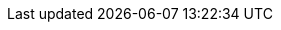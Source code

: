 // BEGIN -- inclusion -- {module-partials}_attributes-module.adoc
//  Usage:  Here we define module specific attributes. It is invoked during the compilation of a page,
//          making all attributes available for use on the page.
//  UsedBy: {root-partials}_std_cbl_hdr.adoc

// BEGIN::module page attributes
:module: {param-module}
:packageNm: couchbase-lite-{module}
:snippet-p2psync-ws: {snippets-p2psync-ws--android}
:snippet: {snippets-content--android}
:url-issues: {url-issues-android}
:ziputils: {examplesdir}/java-android/app/src/main/java/com/couchbase/code_snippets/ZipUtils.java

// END::module page attributes


// BEGIN - Set attributes pointing to API references for this module
:sep: #
:api-pfx:

:url-api-references: {url-api-references-android}/
:url-api-references-classes: {url-api-references}index.html?com/couchbase/lite/
:url-api-references-structs: {url-api-references-classes}

:url-api-references-database: {url-api-references-classes}{api-pfx}Database.html
:url-api-class-database: {url-api-references-database}[Database]
:url-api-method-database: {url-api-references-database}{sep}
:url-api-method-database-open: {url-api-method-database}Database-java.lang.String-[Database(String db-name)]
:url-api-method-database-close: {url-api-method-database}close--[Database.close()]
:url-api-method-database-delete: {url-api-method-database}delete--[Database.delete()]

// Begin -- DatabaseConfiguration
:url-api-references-databasecfg: {url-api-references-classes}{api-pfx}DatabaseConfiguration.html
:url-api-class-databasecfg: {url-api-references-databasecfg}[DatabaseConfiguration]
:url-api-method-databasecfg: {url-api-references-databasecfg}{sep}
:url-api-method-databasecfg-setdir: {url-api-method-databasecfg}setDirectory-java.lang.String-[DatabaseConfiguration.setDirectory()]
:url-api-method-databasecfg-encryption: {url-api-method-databasecfg}setEncryptionKey-com.couchbase.lite.EncryptionKey-[DatabaseConfiguration.setEncryptionKey()]
// End -- DatabaseConfiguration

//Database.SAVE
:url-api-method-database-save-doc: {url-api-method-database}save-com.couchbase.lite.MutableDocument-[database.save(MutableDocument document)]

:url-api-method-database-save-concctrl: {url-api-method-database}save-com.couchbase.lite.MutableDocument-com.couchbase.lite.ConcurrencyControl-[database.save(MutableDocument document, ConcurrencyControl concurrencyControl)]

:url-api-method-database-save-conflict: {url-api-method-database}save-com.couchbase.lite.MutableDocument-com.couchbase.lite.ConflictHandler-[database.save(MutableDocument, ConflictHandler)]

//Database.DELETE
:url-api-method-database-deletedoc-doc: {url-api-method-database}delete-com.couchbase.lite.Document-[database.delete(Document document)]

:url-api-method-database-deletedoc-concctrl: {url-api-method-database}delete-com.couchbase.lite.Document-com.couchbase.lite.ConcurrencyControl-[database.delete(Document document, ConcurrencyControl concurrencyControl)]

:url-api-method-database-compact: {url-api-method-database}compact--[Database.compact()]
:url-api-method-database-copy: {url-api-method-database}copy-java.io.File-java.lang.String-com.couchbase.lite.DatabaseConfiguration-[Database.copy()]
:url-api-method-database-performMaintenance: {url-api-method-database}performMaintenance-com.couchbase.lite.MaintenanceType-[Database.performMaintenance()]

:url-api-method-database-setloglevel: {url-api-method-database}setLogLevel-com.couchbase.lite.LogDomain-com.couchbase.lite.LogLevel-[Database.setLogLevel()]

// links for documents pages
:url-api-references-document: {url-api-references-classes}{api-pfx}Document.html
:url-api-method-document: {url-api-references-document}{sep}
:url-api-class-document: {url-api-references-document}[Document]
:url-api-method-document-tomutable: {url-api-method-document}toMutable--[`Document.toMutable()]
:url-api-method-document-contains: {url-api-method-document}contains-java.lang.String-[`Document.Contains(String key)]
:url-api-method-document-getdate: {url-api-method-document}getDate-java.lang.String-[Document.getDate()]
:url-api-method-document-getfloat: {url-api-method-document}getFloat-java.lang.String-[Document.getFloat()]
:url-api-method-document-getint: {url-api-method-document}getInt-java.lang.String-[Document.getInt()]

:url-api-method-database-getdocument: {url-api-method-database}getDocument-java.lang.String-[Database.getDocument()]
:url-api-method-database-save: {url-api-method-database}save-com.couchbase.lite.MutableDocument-[Database.save()]

:url-api-references-dictionary: {url-api-references-classes}{api-pfx}Dictionary.html
:url-api-class-dictionary: {url-api-references-dictionary}[property accessors]
:url-api-references-mutabledocument: {url-api-references-classes}{api-pfx}MutableDocument.html
:url-api-class-mutabledocument: {url-api-references-mutabledocument}[MutableDocument()]
:url-api-method-mutabledocument: {url-api-references-mutabledocument}{sep}s:18CouchbaseLiteSwift15MutableDocument
:url-api-method-mutabledocument-init: {url-api-method-mutabledocument}MutableDocument--[MutableDocument()]
:url-api-method-mutabledocument-initid: {url-api-method-mutabledocument}}MutableDocument-java.lang.String-[MutableDocument(String id)]

// QUERY RELATED CLASSES and METHODS

// Query class and methods
:url-api-classes-query-pfx: {url-api-references-classes}{api-pfx}Query.html
:url-api-class-query: {url-api-classes-query-pfx}[Query]
:url-api-method-query-explain: {url-api-classes-query-pfx}{sep}explain--[explain()]
:url-api-method-query-execute: {url-api-classes-query-pfx}{sep}execute--[execute()]

// Expression class and methods
// :url-api-references-query-classes: {url-api-references-classes}[Query Class index]
:url-api-classes-expression-pfx: {url-api-references-classes}{api-pfx}Expression.html
:url-api-class-expression: {url-api-classes-expression-pfx}[Expression]

:url-api-classes-query-expression-pfx: {url-api-classes-expression-pfx}
:url-api-classes-query-expression: {url-api-classes-query-expression-pfx}[Expression]
:url-api-classes-query-expression-comparators: {url-api-classes-query-expression-pfx}[Expression Comparators]
:url-api-method-expression-pfx: {url-api-classes-query-expression-pfx}{sep}
:url-api-method-expression-like: {url-api-method-expression-pfx}like-com.couchbase.lite.Expression-[Like()]
:url-api-method-expression-collate: {url-api-method-expression-pfx}collate-com.couchbase.lite.Collation-[Collate()]

// ArrayFunction class and methods
:url-api-classes-query-arrayfunction-pfx: {url-api-classes-query-pfx}ArrayFunction.html
:url-api-classes-query-arrayfunction: {url-api-classes-query-arrayfunction-pfx}[ArrayFunction]
:url-api-classes-query-arrayfunction-collection-ops: {url-api-classes-query-arrayfunction-pfx}[ArrayFunction Collection Operators]
:url-api-method-arrayfunction-pfx: {url-api-classes-query-arrayfunction-pfx}{sep}

:url-api-classes-query-select-pfx: {url-api-classes-query-pfx}Select.html
:url-api-classes-query-select: {url-api-classes-query-select-pfx}[Select]
:url-api-method-select-pfx: {url-api-classes-query-select-pfx}{sep}

// Function class and methods
//
:url-api-classes-function-pfx: {url-api-references-classes}{api-pfx}Function.html
:url-api-class-function: {url-api-classes-function-pfx}[Function]
:url-api-method-function-lower: {url-api-classes-function-pfx}{sep}lower-com.couchbase.lite.Expression-[lower()]
:url-api-method-function-count: {url-api-classes-function-pfx}{sep}count-com.couchbase.lite.Expression-[count()]

// Where class and methods
//
:url-api-classes-where-pfx: {url-api-references-classes}{api-pfx}Where.html
:url-api-class-where: {url-api-classes-where-pfx}[Where]

// orderby class and methods
//
:url-api-classes-orderby-pfx: {url-api-references-classes}{api-pfx}OrderBy.html
:url-api-class-orderby: {url-api-classes-orderby-pfx}[OrderBy]

// GroupBy class and methods
//
:url-api-classes-groupby-pfx: {url-api-references-classes}{api-pfx}GroupBy.html
:url-api-class-groupby: {url-api-classes-groupby-pfx}[GroupBy]

// Endpoints

:url-api-references-urlendpointconfiguration: {url-api-references-classes}{api-pfx}URLEndpointListenerConfiguration.html
:url-api-references-urlendpointlistener: {url-api-references-classes}{api-pfx}URLEndpointListener.html
:url-api-references-urlendpointlistener-property: {url-api-references-urlendpointlistener}{sep}

:url-api-class-urlendpointlistener: {url-api-references-urlendpointlistener}[URLEndpointListener]

:url-api-property-urlendpointlistener-status: {url-api-references-urlendpointlistener-property}getStatus--[getStatus]
:url-api-property-urlendpointlistener-urls: {url-api-references-urlendpointlistener-property}getUrls--[getUrls()]

:url-api-class-connection-status: {url-api-references-classes}{api-pfx}ConnectionStatus.html[ConnectionStatus]

:url-api-references-tlsidentity: {url-api-references-classes}{api-pfx}TLSIdentity.html

:url-api-class-tlsidentity: {url-api-references-tlsidentity}[TLSIdentity]

:url-api-method-tls-identity-import: {url-api-references-tlsidentity}{sep}importIdentity-java.lang.String-java.io.InputStream-char:A-java.lang.String-char:A-java.lang.String-[importIdentity()]

:url-api-method-tls-identity-create: {url-api-references-tlsidentity}{sep}createIdentity-boolean-java.util.Map-java.util.Date-java.lang.String-[createIdentity()]

:url-api-method-tls-identity-get: {url-api-references-tlsidentity}{sep}getIdentity-java.lang.String-[getIdentity()]

:url-api-class-urlendpointconfiguration: {url-api-references-urlendpointconfiguration}[URLEndpointListenerConfiguration]

:url-api-references-urlendpointconfiguration-property: {url-api-references-urlendpointconfiguration}{sep}

// https://ibsoln.github.io/betasites/api/mobile/2.8.0/couchbase-lite-android/com/couchbase/lite/URLEndpointListenerConfiguration.html#setPort-int-
:url-api-references-urlendpointconfiguration-port: {url-api-references-urlendpointconfiguration-property}setPort-int-[setPort]
:url-api-references-urlendpointconfiguration-port-get: {url-api-references-urlendpointconfiguration-property}getPort-int-[getPort]

:url-api-references-urlendpointconfiguration-netwk-iface: {url-api-references-urlendpointconfiguration-property}setNetworkInterface-java.lang.String-[setNetworkInterface]

:url-api-references-urlendpointconfiguration-database: {url-api-references-urlendpointconfiguration-property}database[database]

:url-api-references-urlendpointconfiguration-initdb: {url-api-references-urlendpointconfiguration-property}URLEndpointListenerConfiguration-com.couchbase.lite.Database-[(Database database)]
:url-api-references-urlendpointconfiguration-initcfg: {url-api-references-urlendpointconfiguration-property}initWithConfig::[-initWithConfig:]
:url-api-references-urlendpointconfiguration-init: {url-api-references-urlendpointconfiguration-property}init:[-init:]

:url-api-references-urlendpointconfiguration-disable-tls: {url-api-references-urlendpointconfiguration-property}setDisableTls-boolean-[setDisableTLS]

:url-api-references-urlendpointconfiguration-tls-id: {url-api-references-urlendpointconfiguration-property}setTlsIdentity-com.couchbase.lite.TLSIdentity-[setTlsIdentity]

:url-api-references-urlendpointconfiguration-delta-sync: {url-api-references-urlendpointconfiguration-property}setEnableDeltaSync-boolean-[setEnableDeltaSync]

:url-api-references-urlendpointconfiguration-auth: {url-api-references-urlendpointconfiguration-property}setAuthenticator-com.couchbase.lite.ListenerAuthenticator-[setAuthenticator]
// diag: Env+Module {param-module}

:url-api-class-ListenerPasswordAuthenticator: {url-api-references-classes}{api-pfx}ListenerPasswordAuthenticator.html[ListenerPasswordAuthenticator]
:url-api-class-ListenerCertificateAuthenticator: {url-api-references-classes}{api-pfx}ListenerCertificateAuthenticator.html[ListenerCertificateAuthenticator]



// Authenticators
:url-api-references-authenticator: {url-api-references-classes}{api-pfx}Authenticator.html
:url-api-class-authenticator: {url-api-references-authenticator}[Authenticator]

:url-api-references-basicauthenticator: {url-api-references-classes}{api-pfx}BasicAuthenticator.html
:url-api-class-basicauthenticator: {url-api-references-basicauthenticator}[BasicAuthenticator]

:url-api-references-cca-authenticator: {url-api-references-classes}{api-pfx}ClientCertificateAuthenticator.html
:url-api-class-cca-authenticator: {url-api-references-cca-authenticator}[ClientCertificateAuthenticator]


// Replicator API
:url-api-references-replicator: {url-api-references-classes}{api-pfx}Replicator.html
:url-api-class-replicator: {url-api-references-replicator}[Replicator]
:url-api-properties-replicator: {url-api-references-replicator}{sep}{api-pfx}

:url-api-references-replicator-abs: {url-api-references-classes}{api-pfx}AbstractReplicator.html
:url-api-class-replicator-abs: {url-api-references-replicator-abs}[AbstractReplicator]
:url-api-properties-replicator-abs: {url-api-references-replicator-abs}{sep}{api-pfx}

:url-api-constructor-replicator-init-config: {url-api-properties-replicator}Replicator-com.couchbase.lite.ReplicatorConfiguration-[ReplicatorConfiguration(config)]

:url-api-method-replicator-add-change-listener: {url-api-properties-replicator-abs}addChangeListener-java.util.concurrent.Executor-com.couchbase.lite.ReplicatorChangeListener-[addChangeListener()]

:url-api-method-replicator-rmv-change-listener: {url-api-properties-replicator-abs}removeChangeListener-com.couchbase.lite.ListenerToken-[removeChangeListener(ListenerToken token)]

:url-api-method-replicator-getPendingDocumentIds: {url-api-properties-replicator-abs}getPendingDocumentIds--[Replicator.getPendingDocumentIds()]

:url-api-method-replicator-isDocumentPending: {url-api-properties-replicator-abs}isDocumentPending-java.lang.String-[Replicator.isDocumentPending()]

:url-api-method-replicator-start: {url-api-properties-replicator-abs}start-boolean-[start()]

:url-api-method-replicator-stop: {url-api-properties-replicator-abs}stop--[stop()]

:url-api-property-replicator-status: {url-api-properties-replicator-abs}getStatus--[replicator.getStatus]

//:url-api-property-replicator-status-activity: {url-api-references-replicator}{sep}s:18CouchbaseLiteandroid10ReplicatorC13ActivityLevelO


// ReplicatorStatus

:url-api-references-replicator-status: {url-api-references-classes}{api-pfx}AbstractReplicator.Status.html
:url-api-class-replicator-status: {url-api-references-replicator-status}{api-pfx}[AbstractReplicator.Status]
:url-api-properties-replicator-status: {url-api-references-replicator-status}{sep}{api-pfx}

:url-api-enum-replicator-activity: {url-api-properties-replicator-status}getActivityLevel--[getActivityLevel()]
:url-api-enum-replicator-progress: {url-api-properties-replicator-status}getProgress--[getProgress()]
:url-api-enum-replicator-error: {url-api-properties-replicator-status}getError--[getError()]

// ReplicatorConfiguration API
:url-api-references-replicator-config: {url-api-references-classes}{api-pfx}ReplicatorConfiguration.html

:url-api-class-replicator-config: {url-api-references-replicator-config}[ReplicatorConfiguration]

:url-api-references-replicator-config-prop: {url-api-references-replicator-config}{sep}{api-pfx}

:url-api-constructor-replicator-config-db-tgt: {url-api-references-replicator-config-prop}ReplicatorConfiguration-com.couchbase.lite.Database-com.couchbase.lite.Endpoint-[ReplicatorConfiguration( database, endpoint)]

:url-api-constructor-replicator-config-cfg: {url-api-references-replicator-config-prop}ReplicatorConfiguration-com.couchbase.lite.ReplicatorConfiguration-[ReplicatorConfiguration(config)]

:url-api-prop-replicator-config-auth: {url-api-references-replicator-config-prop}setAuthenticator-com.couchbase.lite.Authenticator-[setAuthenticator]

:url-api-prop-replicator-config-auth-get: {url-api-references-replicator-config-prop}getAuthenticator--[getAuthenticator]

:url-api-prop-replicator-config-cont: {url-api-references-replicator-config-prop}setContinuous-boolean-[continuous]

:url-api-prop-replicator-config-rep-type: {url-api-references-replicator-config-prop}setReplicatorType-com.couchbase.lite.AbstractReplicatorConfiguration.ReplicatorType-[replicatorType]

// replaced
:url-api-prop-replicator-config-ServerCertificateVerificationMode: {url-api-references-replicator-config-prop}serverCertificateVerificationMode[serverCertificateVerificationMode]
// replaced
:url-api-enum-replicator-config-ServerCertificateVerificationMode: {url-api-references-replicator-config}{Enums/ServerCertificateVerificationMode.html[serverCertificateVerificationMode enum]
// replaces ^^
:url-api-prop-replicator-config-AcceptOnlySelfSignedServerCertificate: {url-api-references-replicator-config-prop}setAcceptOnlySelfSignedServerCertificate-boolean-[setAcceptOnlySelfSignedServerCertificate]

:url-api-prop-replicator-config-setPinnedServerCertificate: {url-api-references-replicator-config-prop}setPinnedServerCertificate-byte:A-[setPinnedServerCertificate]

// Begin Replicator Heartbeat
:url-api-prop-replicator-config-setHeartbeat: {url-api-references-replicator-config-prop}heartbeat[setHeartbeat()]
:url-api-prop-replicator-config-getHeartbeat: {url-api-references-replicator-config-prop}heartbeat[setHeartbeat()]
// End Replicator Heartbeat

:url-api-prop-replicator-config-database: {url-api-references-replicator-config-prop}#getDatabase--[getDatabase]

:url-api-prop-replicator-config-target: {url-api-references-replicator-config-prop}#getTarget--[getTarget]

:url-api-prop-replicator-config-conflict: {url-api-references-replicator-config-prop}setConflictResolver-com.couchbase.lite.ConflictResolver-[conflictResolver]

:url-api-class-replicator-config-basic-auth: {url-api-references-basicauthenticator}[BasicAuthenticator]

:url-api-class-replicator-config-cert-auth: {url-api-references-cca-authenticator}[ClientCertificateAuthenticator]

// Meta
:url-api-references-meta: {url-api-references-classes}{api-pfx}Meta.html
:url-api-property-meta-revisionid: {url-api-references-meta}{sep}revisionID[Meta.revisionID]


// BEGIN Logs and logging references
// :url-api-class-logging: {url-api-references}Logging.html[Logging classes]

:url-api-references-class-log: {url-api-references-classes}Log.html
:url-api-class-log: {url-api-references-class-log}[Log]
:url-api-class-log-prop-console: {url-api-references-class-log}{sep}Couchbase_Lite_Logging_Log_Console[Log Console Property]
:url-api-class-log-prop-file: {url-api-references-class-log}{sep}Couchbase_Lite_Logging_Log_File[Log File Property]
:url-api-class-log-prop-custom: {url-api-references-class-log}{sep}Couchbase_Lite_Logging_Log_Custom[Log Custom Property]

:url-api-references-class-log-cons: {url-api-references-classes}ConsoleLogger.html
:url-api-class-log-console: {url-api-references-class-log-cons}[ConsoleLogger]
:url-api-class-log-console-getcons: {url-api-references-class-log-cons}[log.getConsole()]
:url-api-class-log-console-getcons-setdmn: {url-api-references-class-log-cons}{sep}#setDomains-java.util.EnumSet-[log.getConsole().setDomain()]
:url-api-class-log-console-getcons-setlvl: {url-api-references-class-log-cons}{sep}setLevel-com.couchbase.lite.LogLevel-[log.getConsole().setLevel()]

:url-api-references-class-log-cust: {url-api-references-classes}Logger.html
:url-api-iface-log-custom: {url-api-references-class-log-cust}[Logger]
:url-api-class-log-custom: {url-api-iface-log-custom}
:url-api-class-log-custom-getcust: {url-api-references-class-log-cust}[log.getCustom()]
:url-api-class-log-custom-setcust: {url-api-references-class-log-cust}[log.setCustom()]
:url-api-class-log-custom-getcust-setlvl: {url-api-references-class-log-cust}{sep}{sep}setLevel-com.couchbase.lite.LogLevel-[log.getCustom().setLevel()]
:url-api-class-log-custom-getfile-logmsg: {url-api-references-class-log-cust}[log.getCustom().log(LogLevel,LogDomain,String message)]

:url-api-references-class-log-file: {url-api-references-classes}FileLogger.html
:url-api-class-log-file: {url-api-references-class-log-file}[FileLogger]
:url-api-class-log-file-getfile: {url-api-references-class-log-file}[log.getFile()]
:url-api-class-log-file-getfile-setcfg: {url-api-references-class-log-file}{sep}setConfig-com.couchbase.lite.LogFileConfiguration-[log.getFile().setConfig(LogConfiguration)]
:url-api-class-log-file-getfile-setlvl: {url-api-references-class-log-file}{sep}setLevel-com.couchbase.lite.LogLevel-[log.getFile().setLevel()]
:url-api-class-log-file-getfile-logmsg: {url-api-references-class-log-file}[log.getFile().log(LogLevel,LogDomain,String message)]

:url-api-enum-log-domain: {url-api-references-classes}LogDomain.html[LogDomain]
:url-api-enum-log-level: {url-api-references-classes}LogLevel.html[LogLevel]
:url-api-references-class-log-config: {url-api-references-classes}LogFileConfiguration.html
:url-api-class-log-config: {url-api-references-class-log-config}[LogFileConfiguration(String directory)]
:url-api-class-log-config-prop-dir: {url-api-references-class-log-config}{sep}LogFileConfiguration-java.lang.String-com.couchbase.lite.LogFileConfiguration-[LogFileConfiguration(Directory)]
:url-api-class-log-config-prop-maxsz: {url-api-references-class-log-config}setMaxSize-long-[LogFileConfiguration.setMaxSize()]
:url-api-class-log-config-prop-maxcnt: {url-api-references-class-log-config}{sep}setMaxRotateCount-int-[LogFileConfiguration.setMaxRotateCount()]
:url-api-class-log-config-prop-plain: {url-api-references-class-log-config}{sep}setUsePlaintext-boolean-[LogFileConfiguration.setUsePlainText()]

// END  Logs and logging references

// END - Set attributes pointing to API references for this module

// End define module specific attributes

// END -- inclusion -- {module-partials}_attributes-module.adoc
